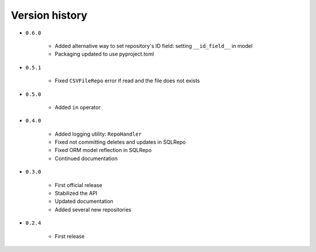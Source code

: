
.. _version-history:

Version history
===============

- ``0.6.0``

    - Added alternative way to set repository's ID field: setting ``__id_field__`` in model
    - Packaging updated to use pyproject.toml

- ``0.5.1``

    - Fixed ``CSVFileRepo`` error if read and the file does not exists

- ``0.5.0``

    - Added ``in`` operator

- ``0.4.0``

    - Added logging utility: ``RepoHandler``
    - Fixed not committing deletes and updates in SQLRepo
    - Fixed ORM model reflection in SQLRepo
    - Continued documentation

- ``0.3.0``

    - First official release
    - Stabilized the API
    - Updated documentation
    - Added several new repositories

- ``0.2.4``

    - First release